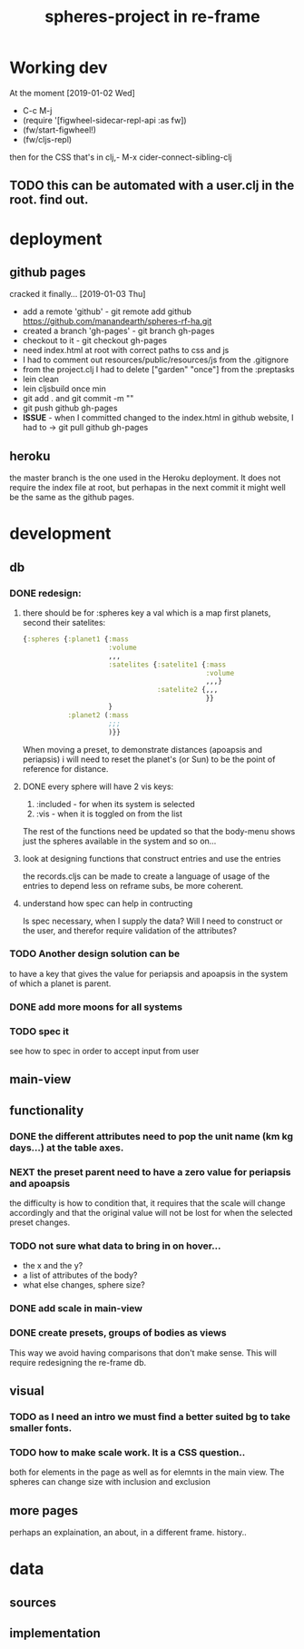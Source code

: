 #+title: spheres-project in re-frame
#+startup: indent showall
* Working dev
At the moment [2019-01-02 Wed] 
- C-c M-j
- (require '[figwheel-sidecar-repl-api :as fw])
- (fw/start-figwheel!)
- (fw/cljs-repl)
then for the CSS that's in clj,-  M-x cider-connect-sibling-clj
** TODO this can be automated with a user.clj in the root. find out.
* deployment
** github pages
cracked it finally... [2019-01-03 Thu]
- add a remote 'github' - git remote add github https://github.com/manandearth/spheres-rf-ha.git
- created a branch 'gh-pages' - git branch gh-pages
- checkout to it -  git checkout gh-pages
- need index.html at root with correct paths to css and js
- I had to comment out resources/public/resources/js from the .gitignore
- from the project.clj I had to delete ["garden" "once"] from the :preptasks
- lein clean
- lein cljsbuild once min
- git add . and git commit -m ""
- git push github gh-pages
- *ISSUE* - when I committed changed to the index.html in github website, I had to -> git pull github gh-pages
** heroku
the master branch is the one used in the Heroku deployment.  It does
not require the index file at root, but perhapas in the next commit it
might well be the same as the github pages.
* development
** db
*** DONE redesign:
****  there should be for :spheres key a val which is a map first planets, second their satelites:
#+BEGIN_SRC clojure
{:spheres {:planet1 {:mass
                     :volume
                     ,,,
                     :satelites {:satelite1 {:mass
                                             :volume
                                             ,,,}
                                 :satelite2 {,,,
                                             }}
                     }
           :planet2 (:mass
                     ;;;
                     )}}

#+END_SRC
When moving a preset, to demonstrate distances (apoapsis and
periapsis) i will need to reset the planet's (or Sun) to be the point
of reference for distance.
**** DONE every sphere will have 2 vis keys:
1. :included - for when its system is selected
2. :vis - when it is toggled on from the list

The rest of the functions need be updated so that the body-menu shows
just the spheres available in the system and so on...
**** look at designing functions that construct entries and use the entries
the records.cljs can be made to create a language of usage of the
entries to depend less on reframe subs, be more coherent.
**** understand how spec can help in contructing
Is spec necessary, when I supply the data?  Will I need to construct
or the user, and therefor require validation of the attributes?
*** TODO Another design solution can be 
to have a key that gives the value for periapsis and apoapsis in the
system of which a planet is parent.
*** DONE add more moons for all systems
*** TODO spec it
see how to spec in order to accept input from user
** main-view
** functionality
*** DONE the different attributes need to pop the unit name (km kg days...) at the table axes.
*** NEXT the preset parent need to have a zero value for periapsis and apoapsis
the difficulty is how to condition that, it requires that the scale
will change accordingly and that the original value will not be lost
for when the selected preset changes.
*** TODO not sure what data to bring in on hover...
- the x and the y?
- a list of attributes of the body?
- what else changes, sphere size?
*** DONE add scale in main-view
*** DONE create presets, groups of bodies as views
This way we avoid having comparisons that don't make sense.
This will require redesigning the re-frame db.
** visual
*** TODO as I need an intro we must find a better suited bg to take smaller fonts.
*** TODO how to make scale work. It is a CSS question..
both for elements in the page as well as for elemnts in the main view.
The spheres can change size with inclusion and exclusion
** more pages
perhaps an explaination, an about, in a different frame. history..

* data
** sources
** implementation
